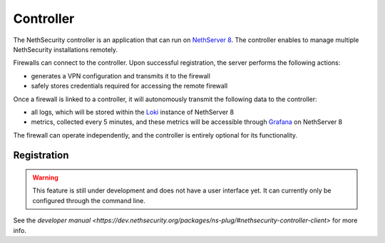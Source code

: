 .. _controller-section:

==========
Controller
==========

The NethSecurity controller is an application that can run on `NethServer 8 <https://ns.nethserver.org>`_.
The controller enables to manage multiple NethSecurity installations remotely.

Firewalls can connect to the controller. Upon successful registration, the server performs the following actions:

- generates a VPN configuration and transmits it to the firewall
- safely stores credentials required for accessing the remote firewall

Once a firewall is linked to a controller, it will autonomously transmit the following data to the controller:

- all logs, which will be stored within the `Loki <https://grafana.com/oss/loki/>`_ instance of NethServer 8
- metrics, collected every 5 minutes, and these metrics will be accessible through `Grafana <https://grafana.com/>`_ on NethServer 8

The firewall can operate independently, and the controller is entirely optional for its functionality.

Registration
============

.. warning::

   This feature is still under development and does not have a user interface yet. It can currently only be configured through the command line.

See the `developer manual <https://dev.nethsecurity.org/packages/ns-plug/#nethsecurity-controller-client>` for more info.
